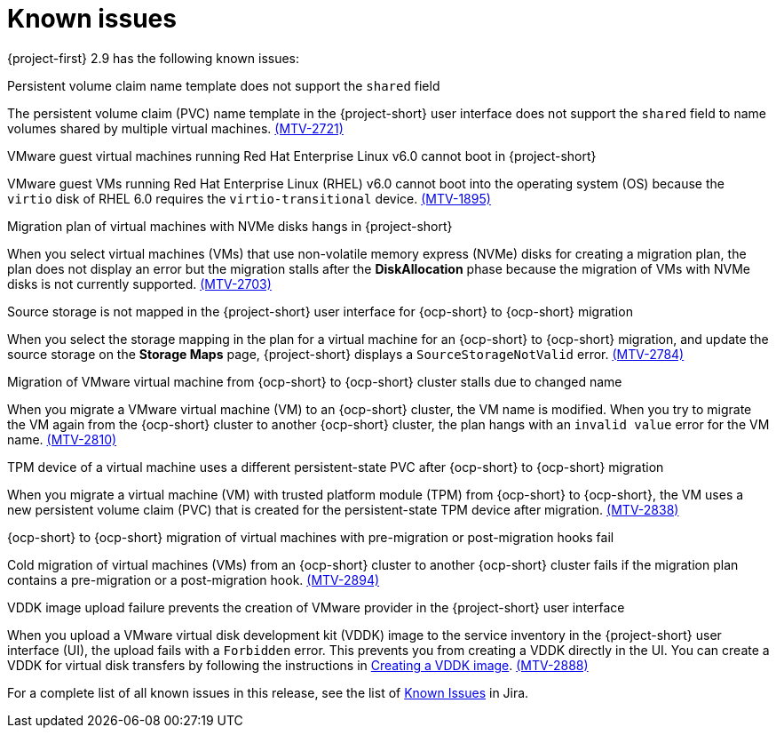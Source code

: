 // Module included in the following assemblies:
//
// * documentation/doc-Release_notes/master.adoc

:_content-type: CONCEPT
[id="known-issues-2-9_{context}"]
= Known issues

[role="_abstract"]
{project-first} 2.9 has the following known issues:

.Persistent volume claim name template does not support the `shared` field


The persistent volume claim (PVC) name template in the {project-short} user interface does not support the `shared` field to name volumes shared by multiple virtual machines. link:https://issues.redhat.com/browse/MTV-2721[(MTV-2721)]

.VMware guest virtual machines running Red Hat Enterprise Linux v6.0 cannot boot in {project-short}

VMware guest VMs running Red Hat Enterprise Linux (RHEL) v6.0 cannot boot into the operating system (OS) because the `virtio` disk of RHEL 6.0 requires the `virtio-transitional` device. link:https://issues.redhat.com/browse/MTV-1895[(MTV-1895)]

.Migration plan of virtual machines with NVMe disks hangs in {project-short}

When you select virtual machines (VMs) that use non-volatile memory express (NVMe) disks for creating a migration plan, the plan does not display an error but the migration stalls after the *DiskAllocation* phase because the migration of VMs with NVMe disks is not currently supported. link:https://issues.redhat.com/browse/MTV-2703[(MTV-2703)]

.Source storage is not mapped in the {project-short} user interface for {ocp-short} to {ocp-short} migration

When you select the storage mapping in the plan for a virtual machine for an {ocp-short} to {ocp-short} migration, and update the source storage on the *Storage Maps* page, {project-short} displays a `SourceStorageNotValid` error. link:https://issues.redhat.com/browse/MTV-2784[(MTV-2784)]

.Migration of VMware virtual machine from {ocp-short} to {ocp-short} cluster stalls due to changed name 
When you migrate a VMware virtual machine (VM) to an {ocp-short} cluster, the VM name is modified. When you try to migrate the VM again from the {ocp-short} cluster to another {ocp-short} cluster, the plan hangs with an `invalid value` error for the VM name. link:https://issues.redhat.com/browse/MTV-2810[(MTV-2810)]

.TPM device of a virtual machine uses a different persistent-state PVC after {ocp-short} to {ocp-short} migration 

When you migrate a virtual machine (VM) with trusted platform module (TPM) from {ocp-short} to {ocp-short}, the VM uses a new persistent volume claim (PVC) that is created for the persistent-state TPM device after migration. link:https://issues.redhat.com/browse/MTV-2838[(MTV-2838)]

.{ocp-short} to {ocp-short} migration of virtual machines with pre-migration or post-migration hooks fail

Cold migration of virtual machines (VMs) from an {ocp-short} cluster to another {ocp-short} cluster fails if the migration plan contains a pre-migration or a post-migration hook. link:https://issues.redhat.com/browse/MTV-2894[(MTV-2894)]

.VDDK image upload failure prevents the creation of VMware provider in the {project-short} user interface 

When you upload a VMware virtual disk development kit (VDDK) image to the service inventory in the {project-short} user interface (UI), the upload fails with a `Forbidden` error. This prevents you from creating a VDDK directly in the UI. You can create a VDDK for virtual disk transfers by following the instructions in link:https://docs.redhat.com/en/documentation/migration_toolkit_for_virtualization/2.8/html/installing_and_using_the_migration_toolkit_for_virtualization/prerequisites_mtv#creating-vddk-image_mtv[Creating a VDDK image]. link:https://issues.redhat.com/browse/MTV-2888[(MTV-2888)]

For a complete list of all known issues in this release, see the list of link:https://issues.redhat.com/issues/?filter=12472621[Known Issues] in Jira.
